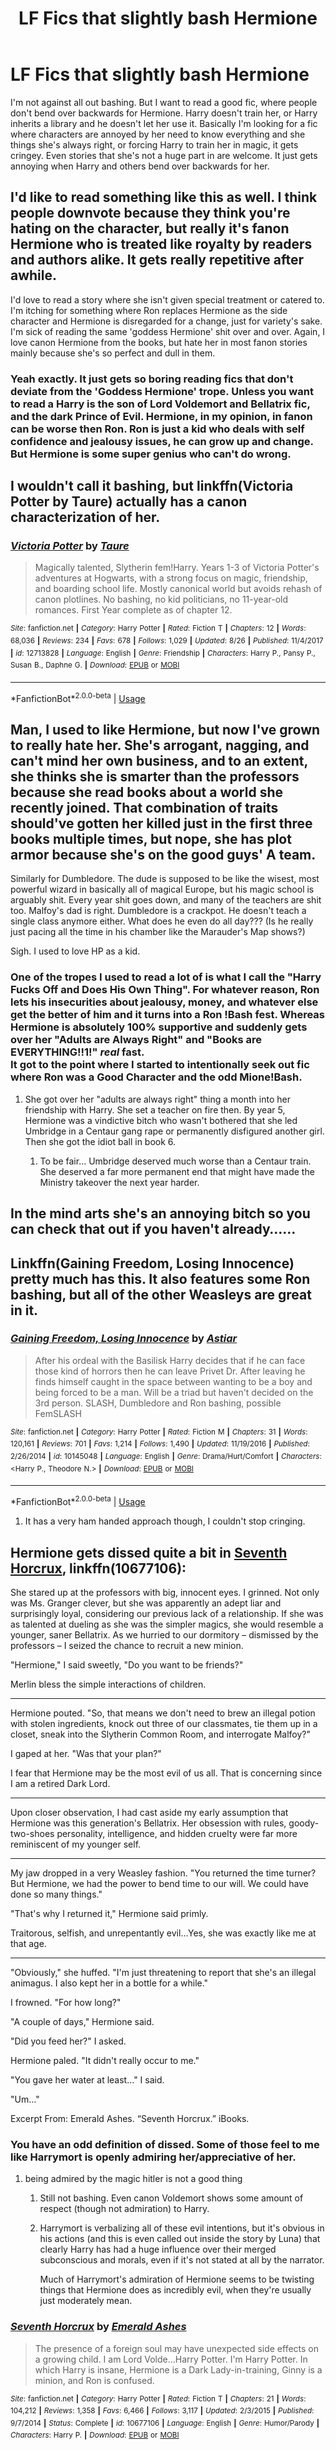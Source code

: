 #+TITLE: LF Fics that slightly bash Hermione

* LF Fics that slightly bash Hermione
:PROPERTIES:
:Author: ClassyDesigns
:Score: 28
:DateUnix: 1537016304.0
:DateShort: 2018-Sep-15
:FlairText: Request
:END:
I'm not against all out bashing. But I want to read a good fic, where people don't bend over backwards for Hermione. Harry doesn't train her, or Harry inherits a library and he doesn't let her use it. Basically I'm looking for a fic where characters are annoyed by her need to know everything and she things she's always right, or forcing Harry to train her in magic, it gets cringey. Even stories that she's not a huge part in are welcome. It just gets annoying when Harry and others bend over backwards for her.


** I'd like to read something like this as well. I think people downvote because they think you're hating on the character, but really it's fanon Hermione who is treated like royalty by readers and authors alike. It gets really repetitive after awhile.

I'd love to read a story where she isn't given special treatment or catered to. I'm itching for something where Ron replaces Hermione as the side character and Hermione is disregarded for a change, just for variety's sake. I'm sick of reading the same 'goddess Hermione' shit over and over. Again, I love canon Hermione from the books, but hate her in most fanon stories mainly because she's so perfect and dull in them.
:PROPERTIES:
:Author: xstardust95x
:Score: 26
:DateUnix: 1537018509.0
:DateShort: 2018-Sep-15
:END:

*** Yeah exactly. It just gets so boring reading fics that don't deviate from the 'Goddess Hermione' trope. Unless you want to read a Harry is the son of Lord Voldemort and Bellatrix fic, and the dark Prince of Evil. Hermione, in my opinion, in fanon can be worse then Ron. Ron is just a kid who deals with self confidence and jealousy issues, he can grow up and change. But Hermione is some super genius who can't do wrong.
:PROPERTIES:
:Author: ClassyDesigns
:Score: 10
:DateUnix: 1537019032.0
:DateShort: 2018-Sep-15
:END:


** I wouldn't call it bashing, but linkffn(Victoria Potter by Taure) actually has a canon characterization of her.
:PROPERTIES:
:Author: WetBananas
:Score: 5
:DateUnix: 1537034254.0
:DateShort: 2018-Sep-15
:END:

*** [[https://www.fanfiction.net/s/12713828/1/][*/Victoria Potter/*]] by [[https://www.fanfiction.net/u/883762/Taure][/Taure/]]

#+begin_quote
  Magically talented, Slytherin fem!Harry. Years 1-3 of Victoria Potter's adventures at Hogwarts, with a strong focus on magic, friendship, and boarding school life. Mostly canonical world but avoids rehash of canon plotlines. No bashing, no kid politicians, no 11-year-old romances. First Year complete as of chapter 12.
#+end_quote

^{/Site/:} ^{fanfiction.net} ^{*|*} ^{/Category/:} ^{Harry} ^{Potter} ^{*|*} ^{/Rated/:} ^{Fiction} ^{T} ^{*|*} ^{/Chapters/:} ^{12} ^{*|*} ^{/Words/:} ^{68,036} ^{*|*} ^{/Reviews/:} ^{234} ^{*|*} ^{/Favs/:} ^{678} ^{*|*} ^{/Follows/:} ^{1,029} ^{*|*} ^{/Updated/:} ^{8/26} ^{*|*} ^{/Published/:} ^{11/4/2017} ^{*|*} ^{/id/:} ^{12713828} ^{*|*} ^{/Language/:} ^{English} ^{*|*} ^{/Genre/:} ^{Friendship} ^{*|*} ^{/Characters/:} ^{Harry} ^{P.,} ^{Pansy} ^{P.,} ^{Susan} ^{B.,} ^{Daphne} ^{G.} ^{*|*} ^{/Download/:} ^{[[http://www.ff2ebook.com/old/ffn-bot/index.php?id=12713828&source=ff&filetype=epub][EPUB]]} ^{or} ^{[[http://www.ff2ebook.com/old/ffn-bot/index.php?id=12713828&source=ff&filetype=mobi][MOBI]]}

--------------

*FanfictionBot*^{2.0.0-beta} | [[https://github.com/tusing/reddit-ffn-bot/wiki/Usage][Usage]]
:PROPERTIES:
:Author: FanfictionBot
:Score: 2
:DateUnix: 1537034294.0
:DateShort: 2018-Sep-15
:END:


** Man, I used to like Hermione, but now I've grown to really hate her. She's arrogant, nagging, and can't mind her own business, and to an extent, she thinks she is smarter than the professors because she read books about a world she recently joined. That combination of traits should've gotten her killed just in the first three books multiple times, but nope, she has plot armor because she's on the good guys' A team.

Similarly for Dumbledore. The dude is supposed to be like the wisest, most powerful wizard in basically all of magical Europe, but his magic school is arguably shit. Every year shit goes down, and many of the teachers are shit too. Malfoy's dad is right. Dumbledore is a crackpot. He doesn't teach a single class anymore either. What does he even do all day??? (Is he really just pacing all the time in his chamber like the Marauder's Map shows?)

Sigh. I used to love HP as a kid.
:PROPERTIES:
:Author: PokeMaster420
:Score: 7
:DateUnix: 1537026515.0
:DateShort: 2018-Sep-15
:END:

*** One of the tropes I used to read a lot of is what I call the "Harry Fucks Off and Does His Own Thing". For whatever reason, Ron lets his insecurities about jealousy, money, and whatever else get the better of him and it turns into a Ron !Bash fest. Whereas Hermione is absolutely 100% supportive and suddenly gets over her "Adults are Always Right" and "Books are EVERYTHING!!1!" /real/ fast.\\
It got to the point where I started to intentionally seek out fic where Ron was a Good Character and the odd Mione!Bash.
:PROPERTIES:
:Author: allhailchickenfish
:Score: 20
:DateUnix: 1537028020.0
:DateShort: 2018-Sep-15
:END:

**** She got over her "adults are always right" thing a month into her friendship with Harry. She set a teacher on fire then. By year 5, Hermione was a vindictive bitch who wasn't bothered that she led Umbridge in a Centaur gang rape or permanently disfigured another girl. Then she got the idiot ball in book 6.
:PROPERTIES:
:Author: Hellstrike
:Score: 4
:DateUnix: 1537094619.0
:DateShort: 2018-Sep-16
:END:

***** To be fair... Umbridge deserved much worse than a Centaur train. She deserved a far more permanent end that might have made the Ministry takeover the next year harder.
:PROPERTIES:
:Author: hamoboy
:Score: 1
:DateUnix: 1537325979.0
:DateShort: 2018-Sep-19
:END:


** In the mind arts she's an annoying bitch so you can check that out if you haven't already......
:PROPERTIES:
:Author: ilikesmokingmid
:Score: 2
:DateUnix: 1537034885.0
:DateShort: 2018-Sep-15
:END:


** Linkffn(Gaining Freedom, Losing Innocence) pretty much has this. It also features some Ron bashing, but all of the other Weasleys are great in it.
:PROPERTIES:
:Author: kayjayme813
:Score: 2
:DateUnix: 1537035012.0
:DateShort: 2018-Sep-15
:END:

*** [[https://www.fanfiction.net/s/10145048/1/][*/Gaining Freedom, Losing Innocence/*]] by [[https://www.fanfiction.net/u/4239481/Astiar][/Astiar/]]

#+begin_quote
  After his ordeal with the Basilisk Harry decides that if he can face those kind of horrors then he can leave Privet Dr. After leaving he finds himself caught in the space between wanting to be a boy and being forced to be a man. Will be a triad but haven't decided on the 3rd person. SLASH, Dumbledore and Ron bashing, possible FemSLASH
#+end_quote

^{/Site/:} ^{fanfiction.net} ^{*|*} ^{/Category/:} ^{Harry} ^{Potter} ^{*|*} ^{/Rated/:} ^{Fiction} ^{M} ^{*|*} ^{/Chapters/:} ^{31} ^{*|*} ^{/Words/:} ^{120,161} ^{*|*} ^{/Reviews/:} ^{701} ^{*|*} ^{/Favs/:} ^{1,214} ^{*|*} ^{/Follows/:} ^{1,490} ^{*|*} ^{/Updated/:} ^{11/19/2016} ^{*|*} ^{/Published/:} ^{2/26/2014} ^{*|*} ^{/id/:} ^{10145048} ^{*|*} ^{/Language/:} ^{English} ^{*|*} ^{/Genre/:} ^{Drama/Hurt/Comfort} ^{*|*} ^{/Characters/:} ^{<Harry} ^{P.,} ^{Theodore} ^{N.>} ^{*|*} ^{/Download/:} ^{[[http://www.ff2ebook.com/old/ffn-bot/index.php?id=10145048&source=ff&filetype=epub][EPUB]]} ^{or} ^{[[http://www.ff2ebook.com/old/ffn-bot/index.php?id=10145048&source=ff&filetype=mobi][MOBI]]}

--------------

*FanfictionBot*^{2.0.0-beta} | [[https://github.com/tusing/reddit-ffn-bot/wiki/Usage][Usage]]
:PROPERTIES:
:Author: FanfictionBot
:Score: 1
:DateUnix: 1537035028.0
:DateShort: 2018-Sep-15
:END:

**** It has a very ham handed approach though, I couldn't stop cringing.
:PROPERTIES:
:Author: 4wallsandawindow
:Score: 2
:DateUnix: 1537127940.0
:DateShort: 2018-Sep-17
:END:


** Hermione gets dissed quite a bit in [[https://www.fanfiction.net/s/10677106/1/Seventh-Horcrux][Seventh Horcrux]], linkffn(10677106):

She stared up at the professors with big, innocent eyes. I grinned. Not only was Ms. Granger clever, but she was apparently an adept liar and surprisingly loyal, considering our previous lack of a relationship. If she was as talented at dueling as she was the simpler magics, she would resemble a younger, saner Bellatrix. As we hurried to our dormitory -- dismissed by the professors -- I seized the chance to recruit a new minion.

"Hermione," I said sweetly, "Do you want to be friends?"

Merlin bless the simple interactions of children.

--------------

Hermione pouted. "So, that means we don't need to brew an illegal potion with stolen ingredients, knock out three of our classmates, tie them up in a closet, sneak into the Slytherin Common Room, and interrogate Malfoy?"

I gaped at her. "Was that your plan?"

I fear that Hermione may be the most evil of us all. That is concerning since I am a retired Dark Lord.

--------------

Upon closer observation, I had cast aside my early assumption that Hermione was this generation's Bellatrix. Her obsession with rules, goody-two-shoes personality, intelligence, and hidden cruelty were far more reminiscent of my younger self.

--------------

My jaw dropped in a very Weasley fashion. "You returned the time turner? But Hermione, we had the power to bend time to our will. We could have done so many things."

"That's why I returned it," Hermione said primly.

Traitorous, selfish, and unrepentantly evil...Yes, she was exactly like me at that age.

--------------

"Obviously," she huffed. "I'm just threatening to report that she's an illegal animagus. I also kept her in a bottle for a while."

I frowned. "For how long?"

"A couple of days," Hermione said.

"Did you feed her?" I asked.

Hermione paled. "It didn't really occur to me."

"You gave her water at least..." I said.

"Um..."

Excerpt From: Emerald Ashes. “Seventh Horcrux.” iBooks.
:PROPERTIES:
:Author: InquisitorCOC
:Score: 4
:DateUnix: 1537027072.0
:DateShort: 2018-Sep-15
:END:

*** You have an odd definition of dissed. Some of those feel to me like Harrymort is openly admiring her/appreciative of her.
:PROPERTIES:
:Author: will1707
:Score: 22
:DateUnix: 1537033990.0
:DateShort: 2018-Sep-15
:END:

**** being admired by the magic hitler is not a good thing
:PROPERTIES:
:Author: solidmentalgrace
:Score: 11
:DateUnix: 1537040803.0
:DateShort: 2018-Sep-16
:END:

***** Still not bashing. Even canon Voldemort shows some amount of respect (though not admiration) to Harry.
:PROPERTIES:
:Author: will1707
:Score: 20
:DateUnix: 1537046423.0
:DateShort: 2018-Sep-16
:END:


***** Harrymort is verbalizing all of these evil intentions, but it's obvious in his actions (and this is even called out inside the story by Luna) that clearly Harry has had a huge influence over their merged subconscious and morals, even if it's not stated at all by the narrator.

Much of Harrymort's admiration of Hermione seems to be twisting things that Hermione does as incredibly evil, when they're usually just moderately mean.
:PROPERTIES:
:Author: hamoboy
:Score: 1
:DateUnix: 1537326172.0
:DateShort: 2018-Sep-19
:END:


*** [[https://www.fanfiction.net/s/10677106/1/][*/Seventh Horcrux/*]] by [[https://www.fanfiction.net/u/4112736/Emerald-Ashes][/Emerald Ashes/]]

#+begin_quote
  The presence of a foreign soul may have unexpected side effects on a growing child. I am Lord Volde...Harry Potter. I'm Harry Potter. In which Harry is insane, Hermione is a Dark Lady-in-training, Ginny is a minion, and Ron is confused.
#+end_quote

^{/Site/:} ^{fanfiction.net} ^{*|*} ^{/Category/:} ^{Harry} ^{Potter} ^{*|*} ^{/Rated/:} ^{Fiction} ^{T} ^{*|*} ^{/Chapters/:} ^{21} ^{*|*} ^{/Words/:} ^{104,212} ^{*|*} ^{/Reviews/:} ^{1,358} ^{*|*} ^{/Favs/:} ^{6,466} ^{*|*} ^{/Follows/:} ^{3,117} ^{*|*} ^{/Updated/:} ^{2/3/2015} ^{*|*} ^{/Published/:} ^{9/7/2014} ^{*|*} ^{/Status/:} ^{Complete} ^{*|*} ^{/id/:} ^{10677106} ^{*|*} ^{/Language/:} ^{English} ^{*|*} ^{/Genre/:} ^{Humor/Parody} ^{*|*} ^{/Characters/:} ^{Harry} ^{P.} ^{*|*} ^{/Download/:} ^{[[http://www.ff2ebook.com/old/ffn-bot/index.php?id=10677106&source=ff&filetype=epub][EPUB]]} ^{or} ^{[[http://www.ff2ebook.com/old/ffn-bot/index.php?id=10677106&source=ff&filetype=mobi][MOBI]]}

--------------

*FanfictionBot*^{2.0.0-beta} | [[https://github.com/tusing/reddit-ffn-bot/wiki/Usage][Usage]]
:PROPERTIES:
:Author: FanfictionBot
:Score: 1
:DateUnix: 1537027095.0
:DateShort: 2018-Sep-15
:END:


** Linkffn(12774582)

She doesn't play a large part, but the first few chapters throw some shade at her for mot believing Harry about Malfoy.
:PROPERTIES:
:Author: Hellstrike
:Score: 1
:DateUnix: 1537094823.0
:DateShort: 2018-Sep-16
:END:

*** [[https://www.fanfiction.net/s/12774582/1/][*/Dawn of Darkness/*]] by [[https://www.fanfiction.net/u/8266516/VonPelt][/VonPelt/]]

#+begin_quote
  When Harry invited Tonks to Slughorn's Christmas Party, he never expected to stumble into a relationship with his friend. Nor did he expect to be engulfed by a web of deceit and intrigues woven across Europe.
#+end_quote

^{/Site/:} ^{fanfiction.net} ^{*|*} ^{/Category/:} ^{Harry} ^{Potter} ^{*|*} ^{/Rated/:} ^{Fiction} ^{M} ^{*|*} ^{/Chapters/:} ^{11} ^{*|*} ^{/Words/:} ^{48,613} ^{*|*} ^{/Reviews/:} ^{140} ^{*|*} ^{/Favs/:} ^{606} ^{*|*} ^{/Follows/:} ^{967} ^{*|*} ^{/Updated/:} ^{8/26} ^{*|*} ^{/Published/:} ^{12/26/2017} ^{*|*} ^{/id/:} ^{12774582} ^{*|*} ^{/Language/:} ^{English} ^{*|*} ^{/Genre/:} ^{Mystery/Adventure} ^{*|*} ^{/Characters/:} ^{<Harry} ^{P.,} ^{N.} ^{Tonks>} ^{Penelope} ^{C.,} ^{OC} ^{*|*} ^{/Download/:} ^{[[http://www.ff2ebook.com/old/ffn-bot/index.php?id=12774582&source=ff&filetype=epub][EPUB]]} ^{or} ^{[[http://www.ff2ebook.com/old/ffn-bot/index.php?id=12774582&source=ff&filetype=mobi][MOBI]]}

--------------

*FanfictionBot*^{2.0.0-beta} | [[https://github.com/tusing/reddit-ffn-bot/wiki/Usage][Usage]]
:PROPERTIES:
:Author: FanfictionBot
:Score: 1
:DateUnix: 1537094840.0
:DateShort: 2018-Sep-16
:END:


** I feel like I'm overhyping this because I've basically suggested these series to a lot of people recently, but on AO3 mad_fairy has two series (Mischief's Heir and Ninja Wizard) that pretty much pummel Hermione and force her to change or be marginalized. They're both complete series with novel length stories, one is slash (Tomarry) and crosses over with Avatar the last Airbender, while the other has Marvel Loki adopting Harry.

​
:PROPERTIES:
:Author: 4wallsandawindow
:Score: 1
:DateUnix: 1537107932.0
:DateShort: 2018-Sep-16
:END:
